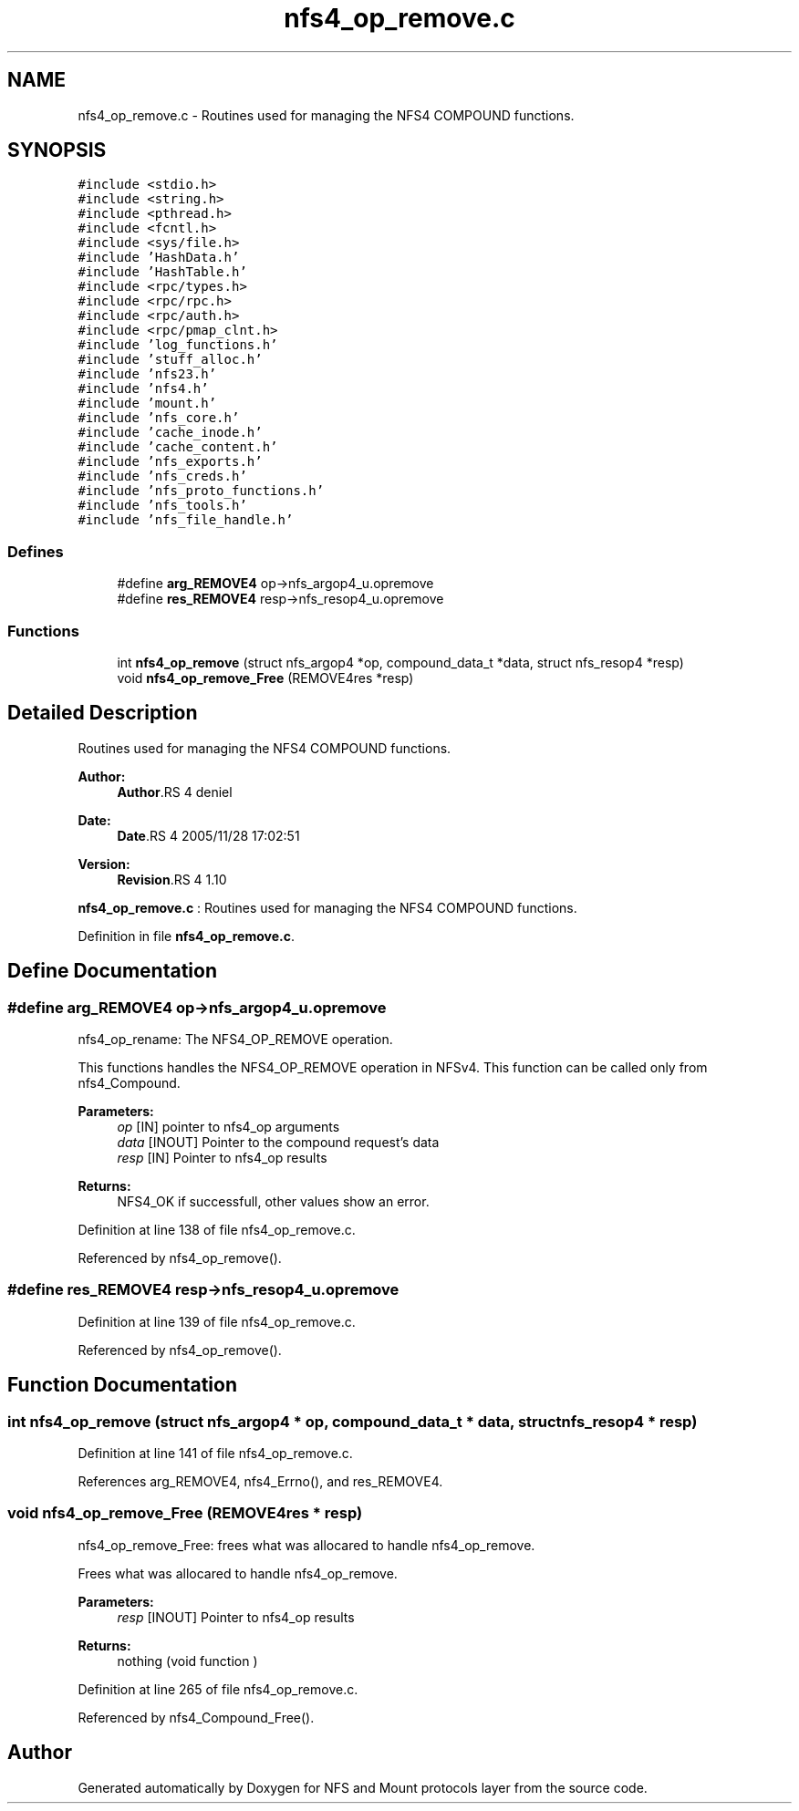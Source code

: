 .TH "nfs4_op_remove.c" 3 "9 Apr 2008" "Version 0.1" "NFS and Mount protocols layer" \" -*- nroff -*-
.ad l
.nh
.SH NAME
nfs4_op_remove.c \- Routines used for managing the NFS4 COMPOUND functions. 
.SH SYNOPSIS
.br
.PP
\fC#include <stdio.h>\fP
.br
\fC#include <string.h>\fP
.br
\fC#include <pthread.h>\fP
.br
\fC#include <fcntl.h>\fP
.br
\fC#include <sys/file.h>\fP
.br
\fC#include 'HashData.h'\fP
.br
\fC#include 'HashTable.h'\fP
.br
\fC#include <rpc/types.h>\fP
.br
\fC#include <rpc/rpc.h>\fP
.br
\fC#include <rpc/auth.h>\fP
.br
\fC#include <rpc/pmap_clnt.h>\fP
.br
\fC#include 'log_functions.h'\fP
.br
\fC#include 'stuff_alloc.h'\fP
.br
\fC#include 'nfs23.h'\fP
.br
\fC#include 'nfs4.h'\fP
.br
\fC#include 'mount.h'\fP
.br
\fC#include 'nfs_core.h'\fP
.br
\fC#include 'cache_inode.h'\fP
.br
\fC#include 'cache_content.h'\fP
.br
\fC#include 'nfs_exports.h'\fP
.br
\fC#include 'nfs_creds.h'\fP
.br
\fC#include 'nfs_proto_functions.h'\fP
.br
\fC#include 'nfs_tools.h'\fP
.br
\fC#include 'nfs_file_handle.h'\fP
.br

.SS "Defines"

.in +1c
.ti -1c
.RI "#define \fBarg_REMOVE4\fP   op->nfs_argop4_u.opremove"
.br
.ti -1c
.RI "#define \fBres_REMOVE4\fP   resp->nfs_resop4_u.opremove"
.br
.in -1c
.SS "Functions"

.in +1c
.ti -1c
.RI "int \fBnfs4_op_remove\fP (struct nfs_argop4 *op, compound_data_t *data, struct nfs_resop4 *resp)"
.br
.ti -1c
.RI "void \fBnfs4_op_remove_Free\fP (REMOVE4res *resp)"
.br
.in -1c
.SH "Detailed Description"
.PP 
Routines used for managing the NFS4 COMPOUND functions. 

\fBAuthor:\fP
.RS 4
\fBAuthor\fP.RS 4
deniel 
.RE
.PP
.RE
.PP
\fBDate:\fP
.RS 4
\fBDate\fP.RS 4
2005/11/28 17:02:51 
.RE
.PP
.RE
.PP
\fBVersion:\fP
.RS 4
\fBRevision\fP.RS 4
1.10 
.RE
.PP
.RE
.PP
\fBnfs4_op_remove.c\fP : Routines used for managing the NFS4 COMPOUND functions.
.PP
Definition in file \fBnfs4_op_remove.c\fP.
.SH "Define Documentation"
.PP 
.SS "#define arg_REMOVE4   op->nfs_argop4_u.opremove"
.PP
nfs4_op_rename: The NFS4_OP_REMOVE operation.
.PP
This functions handles the NFS4_OP_REMOVE operation in NFSv4. This function can be called only from nfs4_Compound.
.PP
\fBParameters:\fP
.RS 4
\fIop\fP [IN] pointer to nfs4_op arguments 
.br
\fIdata\fP [INOUT] Pointer to the compound request's data 
.br
\fIresp\fP [IN] Pointer to nfs4_op results
.RE
.PP
\fBReturns:\fP
.RS 4
NFS4_OK if successfull, other values show an error. 
.RE
.PP

.PP
Definition at line 138 of file nfs4_op_remove.c.
.PP
Referenced by nfs4_op_remove().
.SS "#define res_REMOVE4   resp->nfs_resop4_u.opremove"
.PP
Definition at line 139 of file nfs4_op_remove.c.
.PP
Referenced by nfs4_op_remove().
.SH "Function Documentation"
.PP 
.SS "int nfs4_op_remove (struct nfs_argop4 * op, compound_data_t * data, struct nfs_resop4 * resp)"
.PP
Definition at line 141 of file nfs4_op_remove.c.
.PP
References arg_REMOVE4, nfs4_Errno(), and res_REMOVE4.
.SS "void nfs4_op_remove_Free (REMOVE4res * resp)"
.PP
nfs4_op_remove_Free: frees what was allocared to handle nfs4_op_remove.
.PP
Frees what was allocared to handle nfs4_op_remove.
.PP
\fBParameters:\fP
.RS 4
\fIresp\fP [INOUT] Pointer to nfs4_op results
.RE
.PP
\fBReturns:\fP
.RS 4
nothing (void function ) 
.RE
.PP

.PP
Definition at line 265 of file nfs4_op_remove.c.
.PP
Referenced by nfs4_Compound_Free().
.SH "Author"
.PP 
Generated automatically by Doxygen for NFS and Mount protocols layer from the source code.
